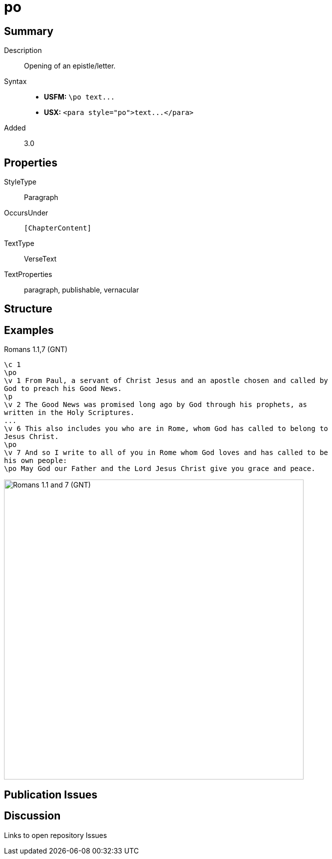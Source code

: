 = po
:description: Opening of an epistle/letter
:url-repo: https://github.com/usfm-bible/tcdocs/blob/main/markers/para/po.adoc
ifndef::localdir[]
:source-highlighter: highlightjs
:localdir: ../
endif::[]
:imagesdir: {localdir}/images

// tag::public[]

== Summary

Description:: Opening of an epistle/letter.
Syntax::
- *USFM:* `+\po text...+`
- *USX:* `+<para style="po">text...</para>+`
Added:: 3.0

== Properties

StyleType:: Paragraph
OccursUnder:: `[ChapterContent]`
TextType:: VerseText
TextProperties:: paragraph, publishable, vernacular

== Structure

== Examples

.Romans 1.1,7 (GNT)
[source#src-par-po_1,usfm,highlight=2;10;12]
----
\c 1
\po
\v 1 From Paul, a servant of Christ Jesus and an apostle chosen and called by 
God to preach his Good News.
\p
\v 2 The Good News was promised long ago by God through his prophets, as 
written in the Holy Scriptures.
...
\v 6 This also includes you who are in Rome, whom God has called to belong to 
Jesus Christ.
\po
\v 7 And so I write to all of you in Rome whom God loves and has called to be 
his own people:
\po May God our Father and the Lord Jesus Christ give you grace and peace.
----

image::para/po_1.jpg[Romans 1.1 and 7 (GNT),600]

== Publication Issues

// end::public[]

== Discussion

Links to open repository Issues

